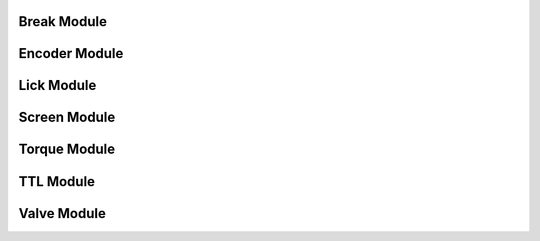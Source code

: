 .. This file provides the instructions for how to display the API documentation generated using doxygen-breathe-sphinx
.. pipeline.

Break Module
============

.. doxygenfile:: break_module.h
   :project: sl-micro-controllers

Encoder Module
==============

.. doxygenfile:: encoder_module.h
   :project: sl-micro-controllers

Lick Module
===========

.. doxygenfile:: lick_module.h
   :project: sl-micro-controllers

Screen Module
=============

.. doxygenfile:: screen_module.h
   :project: sl-micro-controllers

Torque Module
=============

.. doxygenfile:: torque_module.h
   :project: sl-micro-controllers

TTL Module
=============

.. doxygenfile:: ttl_module.h
  :project: sl-micro-controllers

Valve Module
============

.. doxygenfile:: valve_module.h
  :project: sl-micro-controllers
